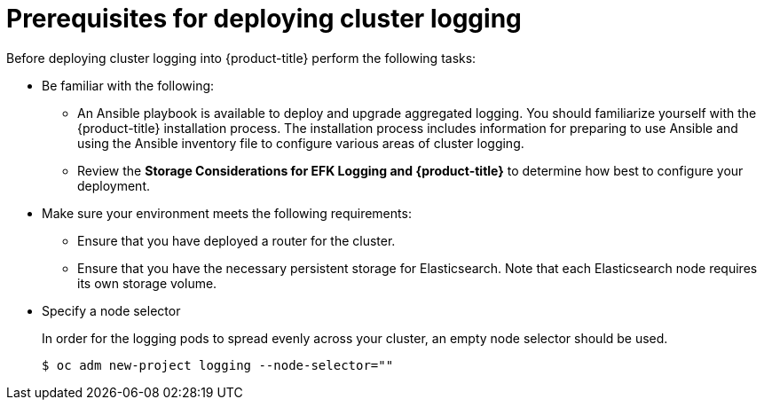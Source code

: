 // Module included in the following assemblies:
//
// * logging/efk-logging-deploy.adoc

[id='efk-logging-deploy-pre_{context}']
= Prerequisites for deploying cluster logging

Before deploying cluster logging into {product-title} perform the following tasks:

[procedure]

* Be familiar with the following:
+
** An Ansible playbook is available to deploy and upgrade aggregated logging. You
should familiarize yourself with the {product-title} installation process. The installation process
includes information for preparing to use Ansible and using the Ansible inventory file to configure
various areas of cluster logging.
+
** Review the *Storage Considerations for EFK Logging and {product-title}* to determine how best to configure your deployment.

* Make sure your environment meets the following requirements:
+
** Ensure that you have deployed a router for the cluster.
+
** Ensure that you have the necessary persistent storage for Elasticsearch. Note that each Elasticsearch node
requires its own storage volume. 

* Specify a node selector
+
In order for the logging pods to spread evenly across your cluster, an empty
node selector should be used.
+
----
$ oc adm new-project logging --node-selector=""
----

